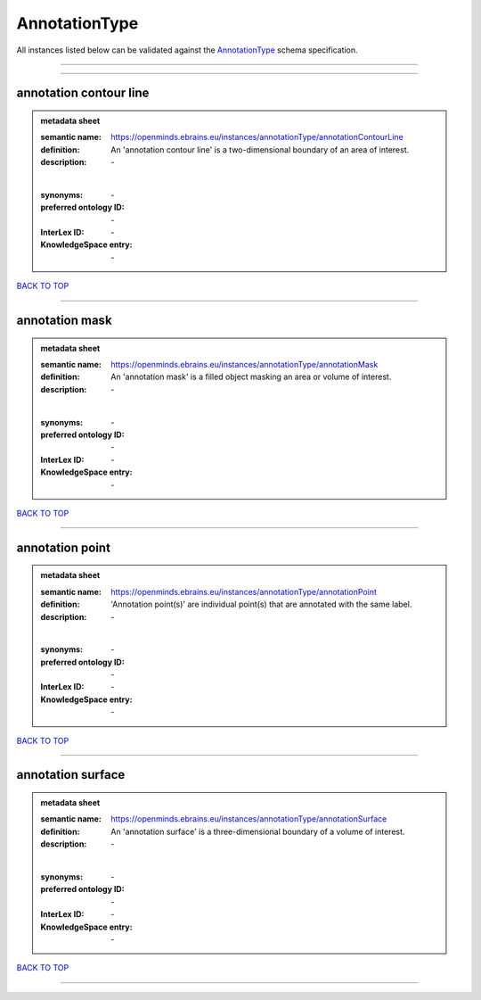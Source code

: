 ##############
AnnotationType
##############

All instances listed below can be validated against the `AnnotationType <https://openminds-documentation.readthedocs.io/en/latest/specifications/controlledTerms/annotationType.html>`_ schema specification.

------------

------------

annotation contour line
-----------------------

.. admonition:: metadata sheet

   :semantic name: https://openminds.ebrains.eu/instances/annotationType/annotationContourLine
   :definition: An 'annotation contour line' is a two-dimensional boundary of an area of interest.
   :description: \-
   |
   :synonyms: \-
   :preferred ontology ID: \-
   :InterLex ID: \-
   :KnowledgeSpace entry: \-

`BACK TO TOP <annotationType_>`_

------------

annotation mask
---------------

.. admonition:: metadata sheet

   :semantic name: https://openminds.ebrains.eu/instances/annotationType/annotationMask
   :definition: An 'annotation mask' is a filled object masking an area or volume of interest.
   :description: \-
   |
   :synonyms: \-
   :preferred ontology ID: \-
   :InterLex ID: \-
   :KnowledgeSpace entry: \-

`BACK TO TOP <annotationType_>`_

------------

annotation point
----------------

.. admonition:: metadata sheet

   :semantic name: https://openminds.ebrains.eu/instances/annotationType/annotationPoint
   :definition: 'Annotation point(s)' are individual point(s) that are annotated with the same label.
   :description: \-
   |
   :synonyms: \-
   :preferred ontology ID: \-
   :InterLex ID: \-
   :KnowledgeSpace entry: \-

`BACK TO TOP <annotationType_>`_

------------

annotation surface
------------------

.. admonition:: metadata sheet

   :semantic name: https://openminds.ebrains.eu/instances/annotationType/annotationSurface
   :definition: An 'annotation surface' is a three-dimensional boundary of a volume of interest.
   :description: \-
   |
   :synonyms: \-
   :preferred ontology ID: \-
   :InterLex ID: \-
   :KnowledgeSpace entry: \-

`BACK TO TOP <annotationType_>`_

------------

